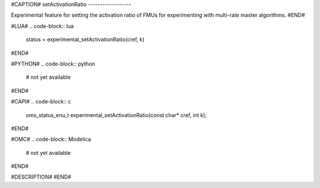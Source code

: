 #CAPTION#
setActivationRatio
------------------

Experimental feature for setting the activation ratio of FMUs for experimenting with multi-rate master algorithms.
#END#

#LUA#
.. code-block:: lua

  status = experimental_setActivationRatio(cref, k)

#END#

#PYTHON#
.. code-block:: python

  # not yet available

#END#

#CAPI#
.. code-block:: c

  oms_status_enu_t experimental_setActivationRatio(const char* cref, int k);

#END#

#OMC#
.. code-block:: Modelica

  # not yet available

#END#

#DESCRIPTION#
#END#
